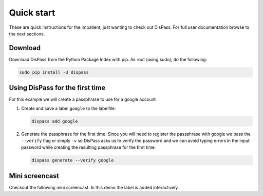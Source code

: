 Quick start
==============================================================================

These are quick instructions for the impatient, just wanting to check
out DisPass. For full user documentation browse to the next sections.

Download
--------

Download DisPass from the Python Package Index with pip. As root (using
sudo), do the following:

.. code:: console

   sudo pip install -U dispass


Using DisPass for the first time
--------------------------------

For this example we will create a passphrase to use for a google account.

1. Create and save a label ``google`` to the labelfile:

   .. code:: console

       dispass add google

2. Generate the passphrase for the first time. Since you will need to
   register the passphrase with google we pass the ``--verify`` flag
   or simply ``-v`` so DisPass asks us to verify the password and we
   can avoid typing errors in the input password while creating the
   resulting passphrase for the first time:

   .. code:: console

       dispass generate --verify google


Mini screencast
---------------

Checkout the following mini screencast. In this demo the label is added
interactively.

.. raw:: html

   <script type="text/javascript" src="https://asciinema.org/a/38378.js" id="asciicast-38378" async></script>
